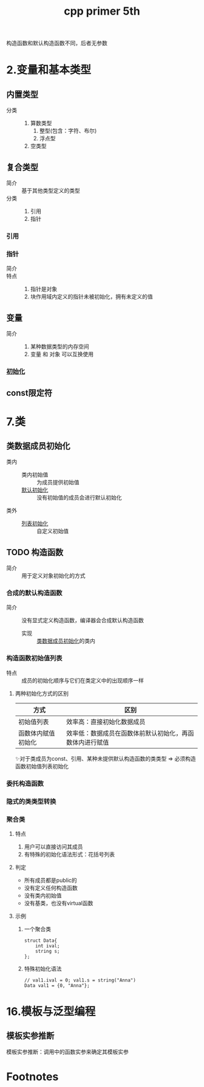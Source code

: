 :PROPERTIES:
:ID:       c28cfe01-5f7f-49fa-a7a7-a87c0cd52c34
:NOTER_DOCUMENT: /home/yoshiki01/Documents/C++ Primer 5th.pdf
:NOTER_PAGE: 88
:END:
#+FILETAGS: book
#+title: cpp primer 5th
#+LAST_MODIFIED: 2025-01-28 23:49:21
构造函数和默认构造函数不同，后者无参数



* 2.变量和基本类型
:PROPERTIES:
:NOTER_PAGE: 56
:END:
** 内置类型
:PROPERTIES:
:NOTER_PAGE: 56
:END:
- 分类 ::
  1. 算数类型
     1) 整型(包含：字符、布尔)
     2) 浮点型
  2. 空类型
** 复合类型
:PROPERTIES:
:NOTER_PAGE: 71
:END:
- 简介 :: 基于其他类型定义的类型
- 分类 ::
  1. 引用
  2. 指针
*** 引用
*** 指针
:PROPERTIES:
:NOTER_PAGE: 73
:END:
- 简介 ::
- 特点 ::
  1. 指针是对象
  2. 块作用域内定义的指针未被初始化，拥有未定义的值
** 变量
:PROPERTIES:
:NOTER_PAGE: 64
:END:
- 简介 ::
  1. 某种数据类型的内存空间
  2. 变量 和 对象 可以互换使用
*** [[id:cbf04b45-0bd7-4bb8-91e8-62788c109fd5][初始化]]
** const限定符
:PROPERTIES:
:NOTER_PAGE: 79
:END:

* 7.类
** 类数据成员初始化
:PROPERTIES:
:NOTER_PAGE: 91
:ID:       78903ddb-4da2-4f8a-81f9-a5fcf371851f
:END:
- 类内 ::
  + 类内初始值 :: 为成员提供初始值
  + [[id:fb6aa438-3fcc-4ed1-bd7d-7cda9344aa8d][默认初始化]] :: 没有初始值的成员会进行默认初始化
- 类外 ::
  + [[id:ac8ad834-52c3-4fec-84fd-b000adce344f][列表初始化]] :: 自定义初始值
** TODO 构造函数
:PROPERTIES:
:NOTER_PAGE: 261
:END:
- 简介 :: 用于定义对象初始化的方式
*** 合成的默认构造函数
- 简介 :: 没有显式定义构造函数，编译器会合成默认构造函数
  - 实现 :: [[id:78903ddb-4da2-4f8a-81f9-a5fcf371851f][类数据成员初始化]]的类内
*** 构造函数初始值列表
:PROPERTIES:
:NOTER_PAGE: 284
:END:
- 特点 :: 成员的初始化顺序与它们在类定义中的出现顺序一样
**** 两种初始化方式的区别
| 方式               | 区别                                                     |
|--------------------+----------------------------------------------------------|
| 初始值列表         | 效率高：直接初始化数据成员                               |
| 函数体内赋值初始化 | 效率低：数据成员在函数体前默认初始化，再函数体内进行赋值 |
✨对于类成员为const、引用、某种未提供默认构造函数的类类型 => 必须构造函数初始值列表初始化
*** 委托构造函数
:PROPERTIES:
:NOTER_PAGE: 287
:END:
*** 隐式的类类型转换
:PROPERTIES:
:NOTER_PAGE: 289
:END:
*** 聚合类
:PROPERTIES:
:NOTER_PAGE: 292
:END:
**** 特点
1. 用户可以直接访问其成员
2. 有特殊的初始化语法形式：花括号列表
**** 判定
- 所有成员都是public的
- 没有定义任何构造函数
- 没有类内初始值
- 没有基类，也没有virtual函数
**** 示例
1) 一个聚合类
  #+begin_src c++
  struct Data{
      int ival;
      string s;
  };
  #+end_src
2) 特殊初始化语法
  #+begin_src c++
  // val1.ival = 0; val1.s = string("Anna")
  Data val1 = {0, "Anna"};
  #+end_src
* 16.模板与泛型编程
:PROPERTIES:
:NOTER_PAGE: 603
:END:
** 模板实参推断
模板实参推断：调用中的函数实参来确定其模板实参
* Footnotes
[fn:5][[https://blog.csdn.net/qq_42815188/article/details/109607301][【深入理解C++】默认初始化]]
[fn:4][[https://zhuanlan.zhihu.com/p/576507360][2022年10月23日 三五法则]]
[fn:3]比如那个成员的XX函数是删除或不可访问(如private) 、或那个成员是const或引用
[fn:2][[https://www.cnblogs.com/codingmengmeng/p/9110608.html][C++ 三/五法则]]
[fn:1]如果不是引用，则调用永远不会成功：调用拷贝构造函数 => 拷贝实参 => 调用拷贝构造函数 => 拷贝实参 => (无限循环)
